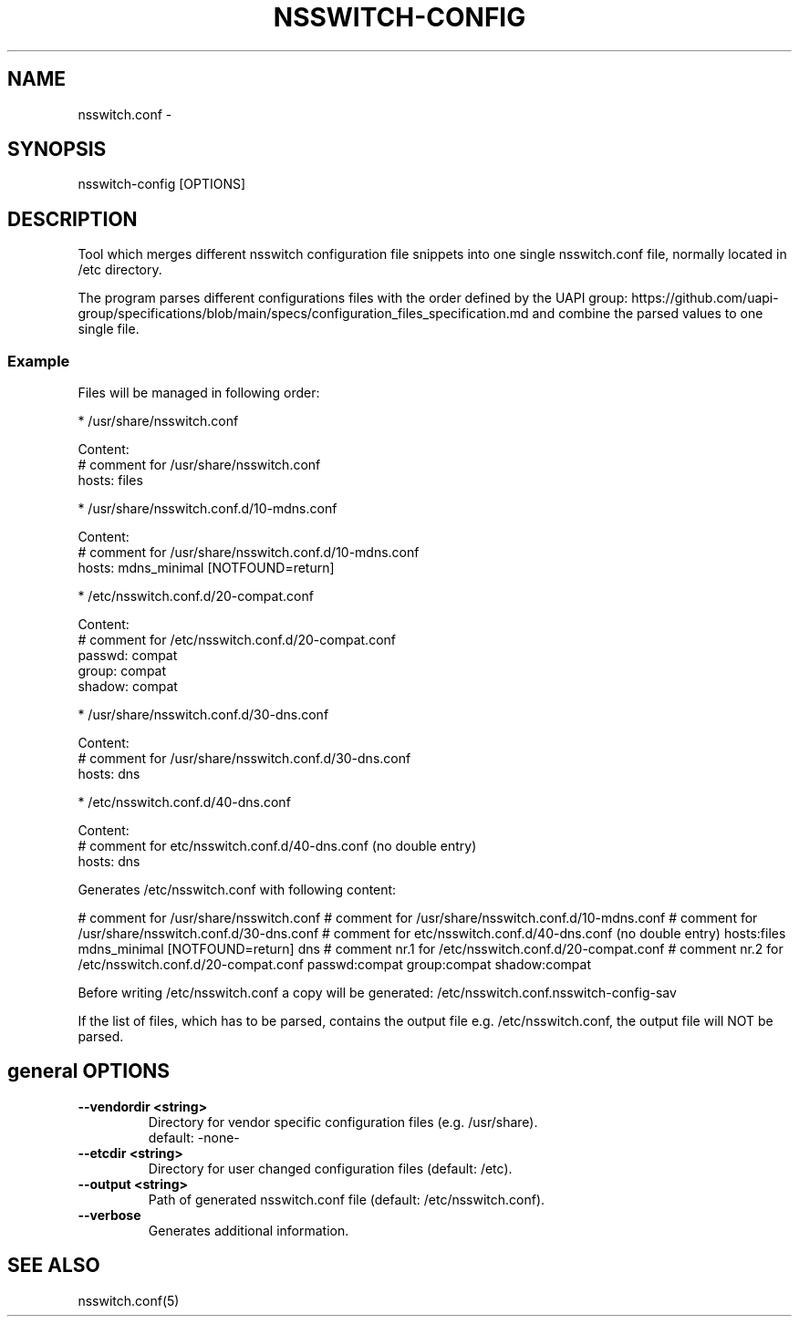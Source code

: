 .TH NSSWITCH-CONFIG "8" "2 Apr 2021" "nsswitch-config" "managing nsswitch.conf"
.SH NAME
nsswitch.conf - 
.SH SYNOPSIS
nsswitch-config [OPTIONS]
.SH DESCRIPTION
Tool which merges different nsswitch configuration file snippets into one single
nsswitch.conf file, normally located in /etc directory.

The program parses different configurations files with the order defined by the
UAPI group:
https://github.com/uapi-group/specifications/blob/main/specs/configuration_files_specification.md
and combine the parsed values to one single file.

.SS "Example"
Files will be managed in following order:

* /usr/share/nsswitch.conf

  Content:
  # comment for /usr/share/nsswitch.conf
  hosts: files
  
* /usr/share/nsswitch.conf.d/10-mdns.conf

  Content:
  # comment for /usr/share/nsswitch.conf.d/10-mdns.conf
  hosts: mdns_minimal [NOTFOUND=return]

* /etc/nsswitch.conf.d/20-compat.conf

  Content:
  # comment for /etc/nsswitch.conf.d/20-compat.conf
  passwd:         compat
  group:          compat
  shadow:         compat

* /usr/share/nsswitch.conf.d/30-dns.conf

  Content:
  # comment for /usr/share/nsswitch.conf.d/30-dns.conf
  hosts: dns

* /etc/nsswitch.conf.d/40-dns.conf

  Content:
  # comment for etc/nsswitch.conf.d/40-dns.conf (no double entry)
  hosts: dns

Generates /etc/nsswitch.conf with following content:

# comment for /usr/share/nsswitch.conf
# comment for /usr/share/nsswitch.conf.d/10-mdns.conf
# comment for /usr/share/nsswitch.conf.d/30-dns.conf
# comment for etc/nsswitch.conf.d/40-dns.conf (no double entry)
hosts:files mdns_minimal [NOTFOUND=return] dns
# comment nr.1 for /etc/nsswitch.conf.d/20-compat.conf
# comment nr.2 for /etc/nsswitch.conf.d/20-compat.conf
passwd:compat
group:compat
shadow:compat

Before writing /etc/nsswitch.conf a copy will be generated:
/etc/nsswitch.conf.nsswitch-config-sav

If the list of files, which has to be parsed, contains the output file
e.g. /etc/nsswitch.conf, the output file will NOT be parsed.


.SH general OPTIONS
.TP
.B --vendordir <string>
  Directory for vendor specific configuration files (e.g. /usr/share).
  default: -none-

.TP
.B --etcdir <string>
  Directory for user changed configuration files (default: /etc).

.TP
.B --output <string>
  Path of generated nsswitch.conf file (default: /etc/nsswitch.conf).

.TP
.B --verbose
  Generates additional information.

.SH "SEE ALSO"
.PP 
nsswitch.conf(5)\&
